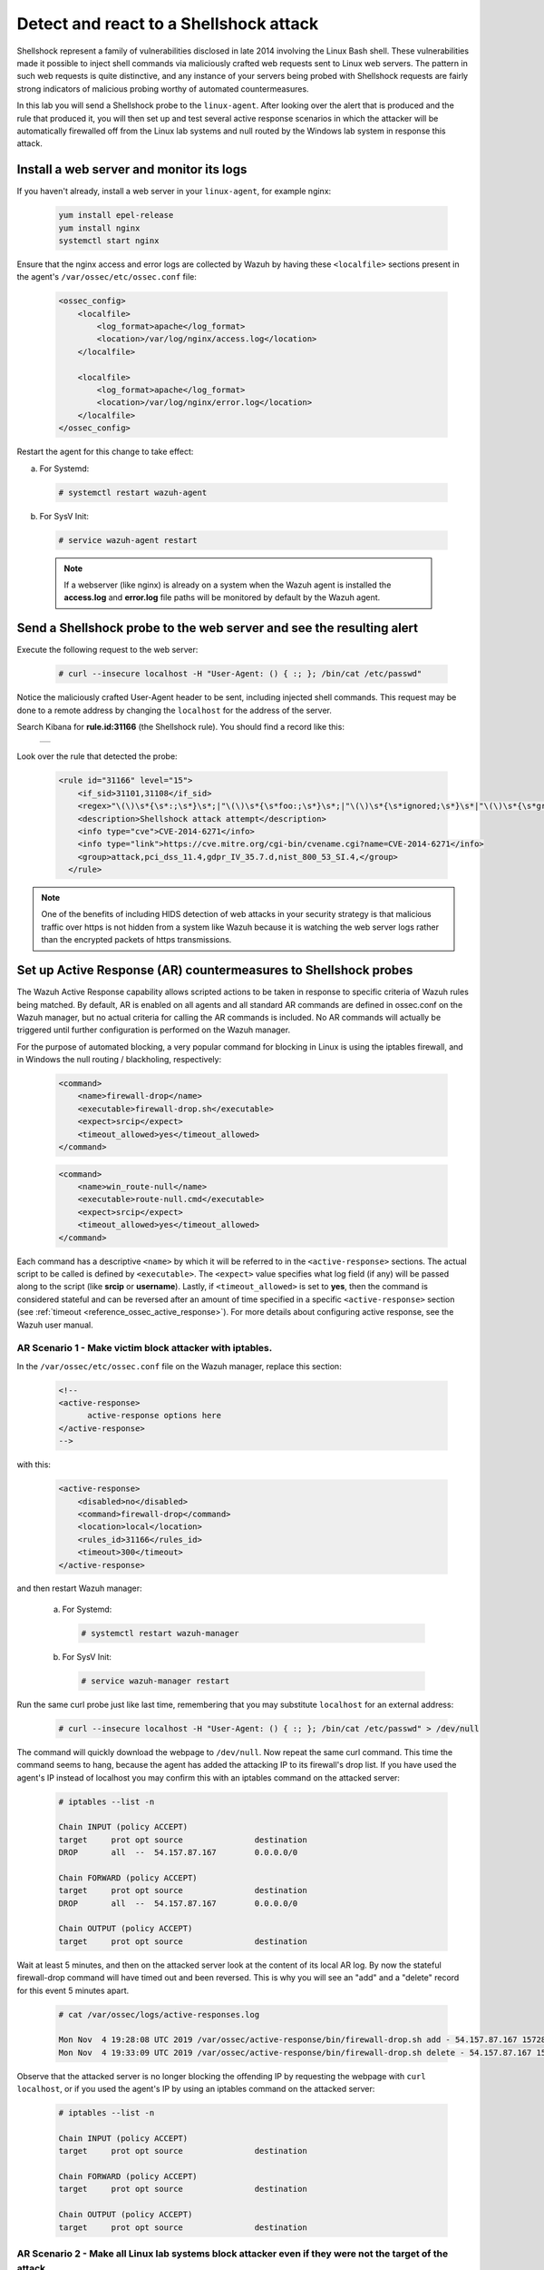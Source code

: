 .. Copyright (C) 2019 Wazuh, Inc.

.. _learning_wazuh_shellshock:

Detect and react to a Shellshock attack
=======================================

Shellshock represent a family of vulnerabilities disclosed in late 2014 involving
the Linux Bash shell.  These vulnerabilities made it possible to inject shell 
commands via maliciously crafted web requests sent to Linux web servers.  The 
pattern in such web requests is quite distinctive, and any instance of your 
servers being probed with Shellshock requests are fairly
strong indicators of malicious probing worthy of automated countermeasures.

In this lab you will send a Shellshock probe to the ``linux-agent``.  After 
looking over the alert that is produced and the rule that produced it, you will
then set up and test several active response scenarios in which the attacker 
will be automatically firewalled off from the Linux lab systems and null routed
by the Windows lab system in response this attack.

Install a web server and monitor its logs
-----------------------------------------
If you haven't already, install a web server in your ``linux-agent``, for example nginx:

    .. code-block:: console

        yum install epel-release
        yum install nginx
        systemctl start nginx

Ensure that the nginx access and error logs are collected by Wazuh by having
these ``<localfile>`` sections present in the agent's ``/var/ossec/etc/ossec.conf`` file:

    .. code-block:: xml

        <ossec_config>
            <localfile>
                <log_format>apache</log_format>
                <location>/var/log/nginx/access.log</location>
            </localfile>

            <localfile>
                <log_format>apache</log_format>
                <location>/var/log/nginx/error.log</location>
            </localfile>
        </ossec_config>

Restart the agent for this change to take effect:

a. For Systemd:

  .. code-block:: console

    # systemctl restart wazuh-agent

b. For SysV Init:

  .. code-block:: console

    # service wazuh-agent restart



  .. note::

     If a webserver (like nginx) is already on a system when the Wazuh agent is installed
     the **access.log** and **error.log** file paths will be monitored by default by the Wazuh agent.


Send a Shellshock probe to the web server and see the resulting alert
---------------------------------------------------------------------

Execute the following request to the web server: 

    .. code-block:: console

        # curl --insecure localhost -H "User-Agent: () { :; }; /bin/cat /etc/passwd"

Notice the maliciously crafted User-Agent header to be sent, including injected shell commands.
This request may be done to a remote address by changing the ``localhost`` for the address of the server.

Search Kibana for **rule.id:31166** (the Shellshock rule).  You should find a record like this:

    +-----------------------------------------------------------------------------------------------+
    | .. thumbnail:: ../images/learning-wazuh/labs/shellshock.png                                   |
    |     :title: flood                                                                             |
    |     :align: center                                                                            |
    |     :width: 100%                                                                              |
    +-----------------------------------------------------------------------------------------------+

Look over the rule that detected the probe:

    .. code-block:: xml

          <rule id="31166" level="15">
              <if_sid>31101,31108</if_sid>
              <regex>"\(\)\s*{\s*:;\s*}\s*;|"\(\)\s*{\s*foo:;\s*}\s*;|"\(\)\s*{\s*ignored;\s*}\s*|"\(\)\s*{\s*gry;\s*}\s*;</regex>
              <description>Shellshock attack attempt</description>
              <info type="cve">CVE-2014-6271</info>
              <info type="link">https://cve.mitre.org/cgi-bin/cvename.cgi?name=CVE-2014-6271</info>
              <group>attack,pci_dss_11.4,gdpr_IV_35.7.d,nist_800_53_SI.4,</group>
            </rule>

.. note::
    One of the benefits of including HIDS detection of web attacks in your security strategy is that
    malicious traffic over https is not hidden from a system like Wazuh because it is watching the web
    server logs rather than the encrypted packets of https transmissions.

Set up Active Response (AR) countermeasures to Shellshock probes
----------------------------------------------------------------

The Wazuh Active Response capability allows scripted actions to be taken in
response to specific criteria of Wazuh rules being matched.  By default, AR
is enabled on all agents and all standard AR commands are defined in ossec.conf
on the Wazuh manager, but no actual criteria for calling the AR commands is
included.  No AR commands will actually be triggered until further configuration
is performed on the Wazuh manager.

For the purpose of automated blocking, a very popular command for blocking in 
Linux is using the iptables firewall, and in Windows the null routing / blackholing, respectively:

    .. code-block:: xml

        <command>
            <name>firewall-drop</name>
            <executable>firewall-drop.sh</executable>
            <expect>srcip</expect>
            <timeout_allowed>yes</timeout_allowed>
        </command>

    .. code-block:: xml

        <command>
            <name>win_route-null</name>
            <executable>route-null.cmd</executable>
            <expect>srcip</expect>
            <timeout_allowed>yes</timeout_allowed>
        </command>

Each command has a descriptive ``<name>`` by which it will be referred to in the
``<active-response>`` sections.  The actual script to be called is defined by
``<executable>``.  The ``<expect>`` value specifies what log field (if any)
will be passed along to the script (like **srcip** or **username**).  Lastly, if 
``<timeout_allowed>`` is set to **yes**, then the command is considered stateful
and can be reversed after an amount of time specified in a specific ``<active-response>``
section (see :ref:`timeout <reference_ossec_active_response>`).  For more details 
about configuring active response, see the Wazuh user manual.


**AR Scenario 1 - Make victim block attacker with iptables.**
:::::::::::::::::::::::::::::::::::::::::::::::::::::::::::::

In the ``/var/ossec/etc/ossec.conf`` file on the Wazuh manager, replace this section:

    .. code-block:: xml

        <!--
        <active-response>
              active-response options here
        </active-response>
        -->

with this:

    .. code-block:: xml

        <active-response>
            <disabled>no</disabled>
            <command>firewall-drop</command>
            <location>local</location>
            <rules_id>31166</rules_id>
            <timeout>300</timeout>
        </active-response>

and then restart Wazuh manager:

  a. For Systemd:

    .. code-block:: console

      # systemctl restart wazuh-manager

  b. For SysV Init:

    .. code-block:: console

      # service wazuh-manager restart

Run the same curl probe just like last time, remembering that you may substitute 
``localhost`` for an external address:

    .. code-block:: console

        # curl --insecure localhost -H "User-Agent: () { :; }; /bin/cat /etc/passwd" > /dev/null

The command will quickly download the webpage to ``/dev/null``.  Now repeat the same curl command.
This time the command seems to hang, because the agent has added the attacking IP to 
its firewall's drop list.  If you have used the agent's IP instead of localhost
you may confirm this with an iptables command on the attacked server:

    .. code-block:: console

        # iptables --list -n

        Chain INPUT (policy ACCEPT)
        target     prot opt source               destination
        DROP       all  --  54.157.87.167        0.0.0.0/0

        Chain FORWARD (policy ACCEPT)
        target     prot opt source               destination
        DROP       all  --  54.157.87.167        0.0.0.0/0

        Chain OUTPUT (policy ACCEPT)
        target     prot opt source               destination

Wait at least 5 minutes, and then on the attacked server look at the content of
its local AR log.  By now the stateful firewall-drop command will have timed out
and been reversed.  This is why you will see an "add" and a "delete" record for 
this event 5 minutes apart.

    .. code-block:: console

        # cat /var/ossec/logs/active-responses.log

        Mon Nov  4 19:28:08 UTC 2019 /var/ossec/active-response/bin/firewall-drop.sh add - 54.157.87.167 1572895688.94657 31166
        Mon Nov  4 19:33:09 UTC 2019 /var/ossec/active-response/bin/firewall-drop.sh delete - 54.157.87.167 1572895688.94657 31166


Observe that the attacked server is no longer blocking the offending IP by
requesting the webpage with ``curl localhost``, or if you used the agent's
IP by using an iptables command on the attacked server:

    .. code-block:: console

        # iptables --list -n

        Chain INPUT (policy ACCEPT)
        target     prot opt source               destination

        Chain FORWARD (policy ACCEPT)
        target     prot opt source               destination

        Chain OUTPUT (policy ACCEPT)
        target     prot opt source               destination


**AR Scenario 2 - Make all Linux lab systems block attacker even if they were not the target of the attack.**
:::::::::::::::::::::::::::::::::::::::::::::::::::::::::::::::::::::::::::::::::::::::::::::::::::::::::::::

In the newly-added ``<active-response>`` section in ``ossec.conf`` on wazuh-manager,
change the ``<location>`` value from **local** to **all** so that all Linux Wazuh 
agents will block the attacker even when only one of them is targeted.

.. note::
    The option **all** sends the active response to all **agents**. If we want it 
    to also run in the manager, we must duplicate the active-response block indicating 
    **server** in the ``location`` field.

.. code-block:: xml

    <active-response>
        <disabled>no</disabled>
        <command>firewall-drop</command>
        <location>all</location>
        <rules_id>31166</rules_id>
        <timeout>300</timeout>
    </active-response>

    <active-response>
        <disabled>no</disabled>
        <command>firewall-drop</command>
        <location>server</location>
        <rules_id>31166</rules_id>
        <timeout>300</timeout>
    </active-response>

Run the same malicious ``curl`` probe as before, and then confirm 
that all Linux systems configured are blocking the attacker's IP.


**AR Scenario 3 - Make windows-agent null route linux-agent when linux-agent probes elastic-server.**
:::::::::::::::::::::::::::::::::::::::::::::::::::::::::::::::::::::::::::::::::::::::::::::::::::::

Add an additional AR section to ossec.conf on wazuh-manager:

    .. code-block:: xml

        <active-response>
            <disabled>no</disabled>
            <command>win_route-null</command>
            <location>all</location>
            <rules_id>30412</rules_id>
            <timeout>300</timeout>
        </active-response>

The Windows-specific **win_route-null** AR script creates a persistent null route on Windows agent systems, preventing them
from responding to any packets from the attacker.  Note that packets are still received; only the replies are dropped.

Restart the manager:

    a. For Systemd:

      .. code-block:: console

        # systemctl restart wazuh-manager

    b. For SysV Init:

      .. code-block:: console

        # service wazuh-manager restart

Run the same probe again from linux-agent.  Observe that the output of the Windows command line "route print /4" now shows a null route for the Elastic IP of linux-agent.  It will be in the "Persistent Routes:" section of the output.

    .. code-block:: console

            ===========================================================================
            Persistent Routes:
            Network Address          Netmask  Gateway Address  Metric
            169.254.169.254  255.255.255.255       172.30.0.1      25
            169.254.169.250  255.255.255.255       172.30.0.1      25
            169.254.169.251  255.255.255.255       172.30.0.1      25
              54.157.87.167  255.255.255.255      172.30.0.40       1
            ===========================================================================


**Use Kibana to review active response actions taken on all agents during this lab.**
:::::::::::::::::::::::::::::::::::::::::::::::::::::::::::::::::::::::::::::::::::::

Search Kibana for "active_response" over a large enough time window to encompass this lab.  Observe firewall blocks and null routes
being repeatedly applied and removed across all agents.

.. error::
    There is an error specifically related to AR on Windows agents.  The intended behavior when the Wazuh agent is restarted on
    a given system, is to cancel any stateful active responses that have not yet timed out.  This works on Linux systems but
    restarting the Wazuh agent on Windows systems while an active response null routing block is in place, has the undesirable
    effect of making the block permanent such that not even rebooting the Windows system will clear it out.
    In that case it it necessary to clear the orphaned null route with a "route delete N.N.N.N" command where N.N.N.N is the
    null routed IP.

We hope you enjoyed getting a taste of the Wazuh active response facility.  While blocking an attacking IP is probably the most
popular use made of Wazuh AR, it is actually far more broadly useful than that.  In addition to countermeasures taken against
attacking IPs or targeted account names, AR can also be used to take any kind of custom action in response to any kind of rule
firing.

- **Custom alerting**: Collect additional context and send a detailed custom email alert about a specific situation.
- **Recovery actions**: Respond to certain error logs with automated action to fix the problem.
